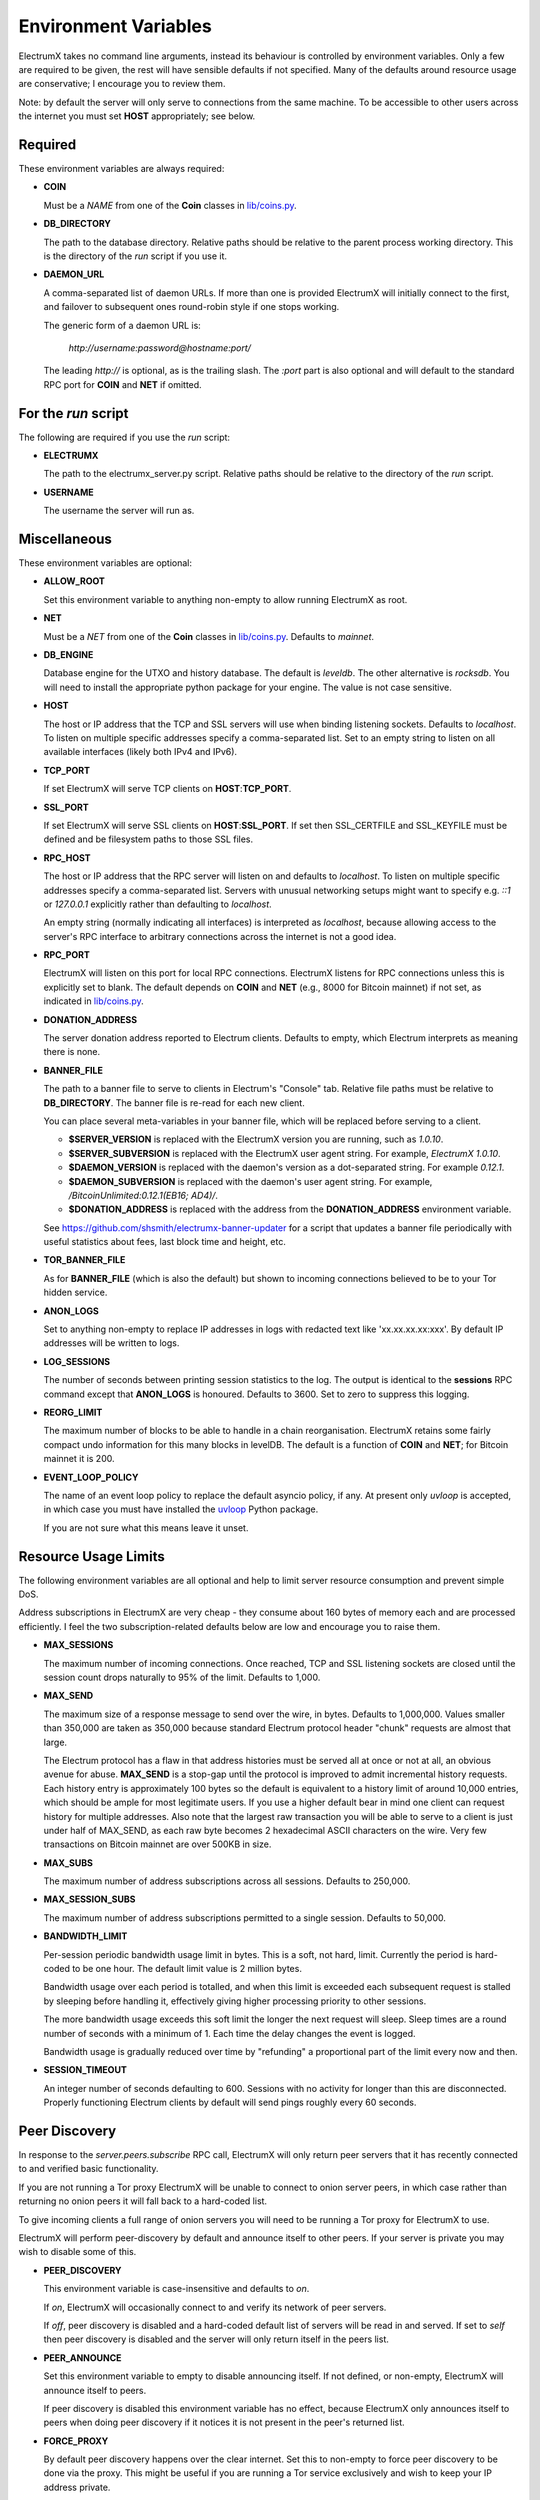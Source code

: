 =====================
Environment Variables
=====================

ElectrumX takes no command line arguments, instead its behaviour is
controlled by environment variables.  Only a few are required to be
given, the rest will have sensible defaults if not specified.  Many of
the defaults around resource usage are conservative; I encourage you
to review them.

Note: by default the server will only serve to connections from the
same machine.  To be accessible to other users across the internet you
must set **HOST** appropriately; see below.


Required
--------

These environment variables are always required:

* **COIN**

  Must be a *NAME* from one of the **Coin** classes in
  `lib/coins.py`_.

* **DB_DIRECTORY**

  The path to the database directory.  Relative paths should be
  relative to the parent process working directory.  This is the
  directory of the `run` script if you use it.

* **DAEMON_URL**

  A comma-separated list of daemon URLs.  If more than one is provided
  ElectrumX will initially connect to the first, and failover to
  subsequent ones round-robin style if one stops working.

  The generic form of a daemon URL is:

     `http://username:password@hostname:port/`

  The leading `http://` is optional, as is the trailing slash.  The
  `:port` part is also optional and will default to the standard RPC
  port for **COIN** and **NET** if omitted.


For the `run` script
--------------------

The following are required if you use the `run` script:

* **ELECTRUMX**

  The path to the electrumx_server.py script.  Relative paths should
  be relative to the directory of the `run` script.

* **USERNAME**

  The username the server will run as.


Miscellaneous
-------------

These environment variables are optional:

* **ALLOW_ROOT**

  Set this environment variable to anything non-empty to allow running ElectrumX as root.

* **NET**

  Must be a *NET* from one of the **Coin** classes in `lib/coins.py`_.
  Defaults to `mainnet`.

* **DB_ENGINE**

  Database engine for the UTXO and history database.  The default is
  `leveldb`.  The other alternative is `rocksdb`.  You will need to
  install the appropriate python package for your engine.  The value
  is not case sensitive.

* **HOST**

  The host or IP address that the TCP and SSL servers will use when
  binding listening sockets.  Defaults to `localhost`.  To listen on
  multiple specific addresses specify a comma-separated list.  Set to
  an empty string to listen on all available interfaces (likely both
  IPv4 and IPv6).

* **TCP_PORT**

  If set ElectrumX will serve TCP clients on **HOST**:**TCP_PORT**.

* **SSL_PORT**

  If set ElectrumX will serve SSL clients on **HOST**:**SSL_PORT**.
  If set then SSL_CERTFILE and SSL_KEYFILE must be defined and be
  filesystem paths to those SSL files.

* **RPC_HOST**

  The host or IP address that the RPC server will listen on and
  defaults to `localhost`.  To listen on multiple specific addresses
  specify a comma-separated list.  Servers with unusual networking
  setups might want to specify e.g. `::1` or `127.0.0.1` explicitly
  rather than defaulting to `localhost`.

  An empty string (normally indicating all interfaces) is interpreted
  as `localhost`, because allowing access to the server's RPC
  interface to arbitrary connections across the internet is not a
  good idea.

* **RPC_PORT**

  ElectrumX will listen on this port for local RPC connections.
  ElectrumX listens for RPC connections unless this is explicitly set
  to blank.  The default depends on **COIN** and **NET** (e.g., 8000
  for Bitcoin mainnet) if not set, as indicated in `lib/coins.py`_.

* **DONATION_ADDRESS**

  The server donation address reported to Electrum clients.  Defaults
  to empty, which Electrum interprets as meaning there is none.

* **BANNER_FILE**

  The path to a banner file to serve to clients in Electrum's
  "Console" tab.  Relative file paths must be relative to
  **DB_DIRECTORY**.  The banner file is re-read for each new client.

  You can place several meta-variables in your banner file, which will be
  replaced before serving to a client.

  + **$SERVER_VERSION** is replaced with the ElectrumX version you are
    running, such as *1.0.10*.
  + **$SERVER_SUBVERSION** is replaced with the ElectrumX user agent
    string.  For example, `ElectrumX 1.0.10`.
  + **$DAEMON_VERSION** is replaced with the daemon's version as a
    dot-separated string. For example *0.12.1*.
  + **$DAEMON_SUBVERSION** is replaced with the daemon's user agent
    string.  For example, `/BitcoinUnlimited:0.12.1(EB16; AD4)/`.
  + **$DONATION_ADDRESS** is replaced with the address from the
    **DONATION_ADDRESS** environment variable.

  See https://github.com/shsmith/electrumx-banner-updater for a script
  that updates a banner file periodically with useful statistics about
  fees, last block time and height, etc.

* **TOR_BANNER_FILE**

  As for **BANNER_FILE** (which is also the default) but shown to
  incoming connections believed to be to your Tor hidden service.

* **ANON_LOGS**

  Set to anything non-empty to replace IP addresses in logs with
  redacted text like 'xx.xx.xx.xx:xxx'.  By default IP addresses will
  be written to logs.

* **LOG_SESSIONS**

  The number of seconds between printing session statistics to the
  log.  The output is identical to the **sessions** RPC command except
  that **ANON_LOGS** is honoured.  Defaults to 3600.  Set to zero to
  suppress this logging.

* **REORG_LIMIT**

  The maximum number of blocks to be able to handle in a chain
  reorganisation.  ElectrumX retains some fairly compact undo
  information for this many blocks in levelDB.  The default is a
  function of **COIN** and **NET**; for Bitcoin mainnet it is 200.

* **EVENT_LOOP_POLICY**

  The name of an event loop policy to replace the default asyncio
  policy, if any.  At present only `uvloop` is accepted, in which case
  you must have installed the `uvloop`_ Python package.

  If you are not sure what this means leave it unset.


Resource Usage Limits
---------------------

The following environment variables are all optional and help to limit
server resource consumption and prevent simple DoS.

Address subscriptions in ElectrumX are very cheap - they consume about
160 bytes of memory each and are processed efficiently.  I feel the
two subscription-related defaults below are low and encourage you to
raise them.

* **MAX_SESSIONS**

  The maximum number of incoming connections.  Once reached, TCP and
  SSL listening sockets are closed until the session count drops
  naturally to 95% of the limit.  Defaults to 1,000.

* **MAX_SEND**

  The maximum size of a response message to send over the wire, in
  bytes.  Defaults to 1,000,000.  Values smaller than 350,000 are
  taken as 350,000 because standard Electrum protocol header "chunk"
  requests are almost that large.

  The Electrum protocol has a flaw in that address histories must be
  served all at once or not at all, an obvious avenue for abuse.
  **MAX_SEND** is a stop-gap until the protocol is improved to admit
  incremental history requests.  Each history entry is approximately
  100 bytes so the default is equivalent to a history limit of around
  10,000 entries, which should be ample for most legitimate users.  If
  you use a higher default bear in mind one client can request history
  for multiple addresses.  Also note that the largest raw transaction
  you will be able to serve to a client is just under half of
  MAX_SEND, as each raw byte becomes 2 hexadecimal ASCII characters on
  the wire.  Very few transactions on Bitcoin mainnet are over 500KB
  in size.

* **MAX_SUBS**

  The maximum number of address subscriptions across all sessions.
  Defaults to 250,000.

* **MAX_SESSION_SUBS**

  The maximum number of address subscriptions permitted to a single
  session.  Defaults to 50,000.

* **BANDWIDTH_LIMIT**

  Per-session periodic bandwidth usage limit in bytes.  This is a soft,
  not hard, limit.  Currently the period is hard-coded to be one hour.
  The default limit value is 2 million bytes.

  Bandwidth usage over each period is totalled, and when this limit is
  exceeded each subsequent request is stalled by sleeping before
  handling it, effectively giving higher processing priority to other
  sessions.

  The more bandwidth usage exceeds this soft limit the longer the next
  request will sleep.  Sleep times are a round number of seconds with
  a minimum of 1.  Each time the delay changes the event is logged.

  Bandwidth usage is gradually reduced over time by "refunding" a
  proportional part of the limit every now and then.

* **SESSION_TIMEOUT**

  An integer number of seconds defaulting to 600.  Sessions with no
  activity for longer than this are disconnected.  Properly
  functioning Electrum clients by default will send pings roughly
  every 60 seconds.


Peer Discovery
--------------

In response to the `server.peers.subscribe` RPC call, ElectrumX will
only return peer servers that it has recently connected to and
verified basic functionality.

If you are not running a Tor proxy ElectrumX will be unable to connect
to onion server peers, in which case rather than returning no onion
peers it will fall back to a hard-coded list.

To give incoming clients a full range of onion servers you will need
to be running a Tor proxy for ElectrumX to use.

ElectrumX will perform peer-discovery by default and announce itself
to other peers.  If your server is private you may wish to disable
some of this.

* **PEER_DISCOVERY**

  This environment variable is case-insensitive and defaults to `on`.

  If `on`, ElectrumX will occasionally connect to and verify its
  network of peer servers.

  If `off`, peer discovery is disabled and a hard-coded default list
  of servers will be read in and served.  If set to `self` then peer
  discovery is disabled and the server will only return itself in the
  peers list.

* **PEER_ANNOUNCE**

  Set this environment variable to empty to disable announcing itself.
  If not defined, or non-empty, ElectrumX will announce itself to
  peers.

  If peer discovery is disabled this environment variable has no
  effect, because ElectrumX only announces itself to peers when doing
  peer discovery if it notices it is not present in the peer's
  returned list.

* **FORCE_PROXY**

  By default peer discovery happens over the clear internet.  Set this
  to non-empty to force peer discovery to be done via the proxy.  This
  might be useful if you are running a Tor service exclusively and
  wish to keep your IP address private.

* **TOR_PROXY_HOST**

  The host where your Tor proxy is running.  Defaults to *localhost*.

  If you are not running a Tor proxy just leave this environment
  variable undefined.

* **TOR_PROXY_PORT**

  The port on which the Tor proxy is running.  If not set, ElectrumX
  will autodetect any proxy running on the usual ports 9050 (Tor),
  9150 (Tor browser bundle) and 1080 (socks).


Server Advertising
------------------

These environment variables affect how your server is advertised
by peer discovery (if enabled).

* **REPORT_HOST**

  The clearnet host to advertise.  If not set, no clearnet host is
  advertised.

* **REPORT_TCP_PORT**

  The clearnet TCP port to advertise if **REPORT_HOST** is set.
  Defaults to **TCP_PORT**.  '0' disables publishing a TCP port.

* **REPORT_SSL_PORT**

  The clearnet SSL port to advertise if **REPORT_HOST** is set.
  Defaults to **SSL_PORT**.  '0' disables publishing an SSL port.

* **REPORT_HOST_TOR**

  If you wish run a Tor service, this is the Tor host name to
  advertise and must end with `.onion`.

* **REPORT_TCP_PORT_TOR**

  The Tor TCP port to advertise.  The default is the clearnet
  **REPORT_TCP_PORT**, unless disabled or it is '0', otherwise
  **TCP_PORT**.  '0' disables publishing a Tor TCP port.

* **REPORT_SSL_PORT_TOR**

  The Tor SSL port to advertise.  The default is the clearnet
  **REPORT_SSL_PORT**, unless disabled or it is '0', otherwise
  **SSL_PORT**.  '0' disables publishing a Tor SSL port.

  **NOTE**: Certificate-Authority signed certificates don't work over
  Tor, so you should set **REPORT_SSL_PORT_TOR** to 0 if yours is not
  self-signed.


Cache
-----

If synchronizing from the Genesis block your performance might change
by tweaking the cache size.  Cache size is only checked roughly every
minute, so the cache can grow beyond the specified size.  Moreover,
the Python process is often quite a bit fatter than the cache size,
because of Python overhead and also because leveldb consumes a lot of
memory when flushing.  So I recommend you do not set this over 60% of
your available physical RAM:

* **CACHE_MB**

  The amount of cache, in MB, to use.  The default is 1,200.

  A portion of the cache is reserved for unflushed history, which is
  written out frequently.  The bulk is used to cache UTXOs.

  Larger caches probably increase performance a little as there is
  significant searching of the UTXO cache during indexing.  However, I
  don't see much benefit in my tests pushing this too high, and in
  fact performance begins to fall, probably because LevelDB already
  caches, and also because of Python GC.

  I do not recommend raising this above 2000.  If upgrading from prior
  versions, a value of 90% of the sum of the old UTXO_MB and HIST_MB
  variables is roughly equivalent.

.. _lib/coins.py: https://github.com/kyuupichan/electrumx/blob/master/lib/coins.py
.. _uvloop: https://pypi.python.org/pypi/uvloop
